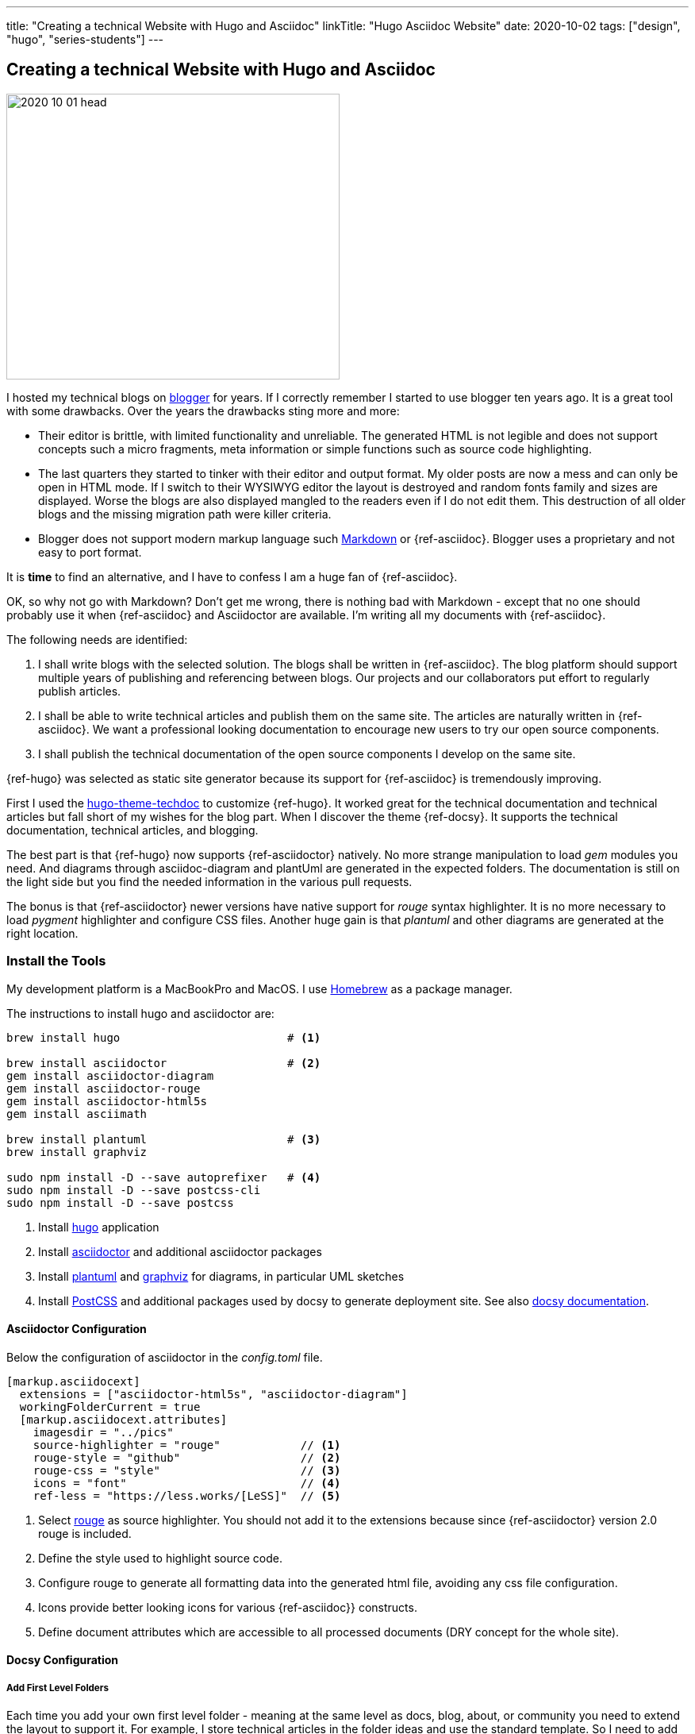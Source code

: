 ---
title: "Creating a technical Website with Hugo and Asciidoc"
linkTitle: "Hugo Asciidoc Website"
date: 2020-10-02
tags: ["design", "hugo", "series-students"]
---

== Creating a technical Website with Hugo and Asciidoc
:author: Marcel Baumann
:email: <marcel.baumann@tangly.net>
:homepage: https://www.tangly.net/
:company: https://www.tangly.net/[tangly llc]
:copyright: CC-BY-SA 4.0

image::2020-10-01-head.jpg[width=420,height=360,role=left]
I hosted my technical blogs on https://www.blogger.com/[blogger] for years.
If I correctly remember I started to use blogger ten years ago.
It is a great tool with some drawbacks.
Over the years the drawbacks sting more and more:

* Their editor is brittle, with limited functionality and unreliable.
The generated HTML is not legible and does not support concepts such a micro fragments, meta information or simple functions such as source code highlighting.
* The last quarters they started to tinker with their editor and output format.
My older posts are now a mess and can only be open in HTML mode.
If I switch to their WYSIWYG editor the layout is destroyed and random fonts family and sizes are displayed.
Worse the blogs are also displayed mangled to the readers even if I do not edit them.
This destruction of all older blogs and the missing migration path were killer criteria.
* Blogger does not support modern markup language such https://www.markdownguide.org/[Markdown] or {ref-asciidoc}.
Blogger uses a proprietary and not easy to port format.

It is *time* to find an alternative, and I have to confess I am a huge fan of {ref-asciidoc}.

OK, so why not go with Markdown?
Don’t get me wrong, there is nothing bad with Markdown - except that no one should probably use it when {ref-asciidoc} and Asciidoctor are available.
I’m writing all my documents with {ref-asciidoc}.

The following needs are identified:

. I shall write blogs with the selected solution.
The blogs shall be written in {ref-asciidoc}.
The blog platform should support multiple years of publishing and referencing between blogs.
Our projects and our collaborators put effort to regularly publish articles.
. I shall be able to write technical articles and publish them on the same site.
The articles are naturally written in {ref-asciidoc}.
We want a professional looking documentation to encourage new users to try our open source components.
. I shall publish the technical documentation of the open source components I develop on the same site.

{ref-hugo} was selected as static site generator because its support for {ref-asciidoc} is tremendously improving.

First I used the https://github.com/thingsym/hugo-theme-techdoc/[hugo-theme-techdoc] to customize {ref-hugo}.
It worked great for the technical documentation and technical articles but fall short of my wishes for the blog part.
When I discover the theme {ref-docsy}.
It supports the technical documentation, technical articles, and blogging.

The best part is that {ref-hugo} now supports {ref-asciidoctor} natively.
No more strange manipulation to load _gem_ modules you need.
And diagrams through asciidoc-diagram and plantUml are generated in the expected folders.
The documentation is still on the light side but you find the needed information in the various pull requests.

The bonus is that {ref-asciidoctor} newer versions have native support for _rouge_ syntax highlighter.
It is no more necessary to load _pygment_ highlighter and configure CSS files.
Another huge gain is that _plantuml_ and other diagrams are generated at the right location.

=== Install the Tools

My development platform is a MacBookPro and MacOS. I use https://brew.sh/[Homebrew] as a package manager.

The instructions to install hugo and asciidoctor are:

[source,shell]
----
brew install hugo                         # <1>

brew install asciidoctor                  # <2>
gem install asciidoctor-diagram
gem install asciidoctor-rouge
gem install asciidoctor-html5s
gem install asciimath

brew install plantuml                     # <3>
brew install graphviz

sudo npm install -D --save autoprefixer   # <4>
sudo npm install -D --save postcss-cli
sudo npm install -D --save postcss
----
<1> Install https://gohugo.io/[hugo] application
<2> Install https://asciidoctor.org/[asciidoctor] and additional asciidoctor packages
<3> Install https://plantuml.com/[plantuml] and https://graphviz.org/[graphviz] for diagrams, in particular UML sketches
<4> Install https://postcss.org/[PostCSS] and additional packages used by docsy to generate deployment site.
See also https://www.docsy.dev/docs/getting-started/[docsy documentation].

==== Asciidoctor Configuration

Below the configuration of asciidoctor in the _config.toml_ file.

[source,yaml]
----
[markup.asciidocext]
  extensions = ["asciidoctor-html5s", "asciidoctor-diagram"]
  workingFolderCurrent = true
  [markup.asciidocext.attributes]
    imagesdir = "../pics"
    source-highlighter = "rouge"            // <1>
    rouge-style = "github"                  // <2>
    rouge-css = "style"                     // <3>
    icons = "font"                          // <4>
    ref-less = "https://less.works/[LeSS]"  // <5>
----
<1> Select https://rouge-ruby.github.io/docs/[rouge] as source highlighter.
You should not add it to the extensions because since {ref-asciidoctor} version 2.0 rouge is included.
<2> Define the style used to highlight source code.
<3> Configure rouge to generate all formatting data into the generated html file, avoiding any css file configuration.
<4> Icons provide better looking icons for various {ref-asciidoc}} constructs.
<5> Define document attributes which are accessible to all processed documents (DRY concept for the whole site).

==== Docsy Configuration

===== Add First Level Folders

Each time you add your own first level folder - meaning at the same level as docs, blog, about, or community you need to extend the layout to support it.
For example, I store technical articles in the folder ideas and use the standard template.
So I need to add (if not, no items are visible in the side bar).

[source,shell]
----
cp -R ./layouts/docs ./layouts/ideas
----

===== Change layouts

We had to change the partial _footer.html_ to display a better looking copyright clause.
The original version has hard coded text not really compatible with the commons creative license we are using.
The layout is updated by overwriting the involved partial file.

[source,shell]
----
cp $prjDir/src/site/website/docsy/layouts/partials/footer.html $siteDir/themes/docsy/layouts/partials
----

==== Enable Local Search Engine

One cool feature of {ref-docsy} is local search support through https://lunrjs.com/[lunrjs] engine.

[source,yaml]
----
algolia_docsearch = false

offlineSearch = true
offlineSearchSummaryLength = 200
offlineSearchMaxResults = 25
----

=== Learning

The static website is published under {ref-site}.

The source of the whole website is available under https://bitbucket.org/tangly-team/tangly-os/src/master/src/site/website/[Website Source Code].

Printing of a single article is supported through your browser.
You can configure printing a whole section with or without a table of contents through https://www.docsy.dev/docs/adding-content/print/[configuration options].
For advanced cases you can define the layout of the printed document.

You can use relative links in your {ref-asciidoc} documents.
Beware where the file are located by {ref-hugo} engine and the naming conventions shall follow {ref-hugo} rules.

Funny is that the blogger software and the docsy theme are from the same company *Google*.

_This blog article is naturally written in {ref-asciidoc} syntax_.

== Hugo and Docsy Related Articles

. link:../../2020/creating-a-technical-website-with-hugo-and-asciidoc[Creating a technical Website with Hugo and Asciidoc]
. link:../../2020/support-comments-for-static-hugo-website[Support Comments for Static Hugo Website]
